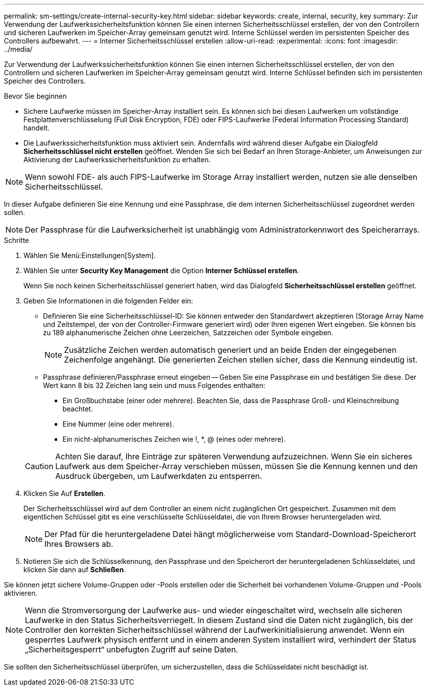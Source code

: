 ---
permalink: sm-settings/create-internal-security-key.html 
sidebar: sidebar 
keywords: create, internal, security, key 
summary: Zur Verwendung der Laufwerkssicherheitsfunktion können Sie einen internen Sicherheitsschlüssel erstellen, der von den Controllern und sicheren Laufwerken im Speicher-Array gemeinsam genutzt wird. Interne Schlüssel werden im persistenten Speicher des Controllers aufbewahrt. 
---
= Interner Sicherheitsschlüssel erstellen
:allow-uri-read: 
:experimental: 
:icons: font
:imagesdir: ../media/


[role="lead"]
Zur Verwendung der Laufwerkssicherheitsfunktion können Sie einen internen Sicherheitsschlüssel erstellen, der von den Controllern und sicheren Laufwerken im Speicher-Array gemeinsam genutzt wird. Interne Schlüssel befinden sich im persistenten Speicher des Controllers.

.Bevor Sie beginnen
* Sichere Laufwerke müssen im Speicher-Array installiert sein. Es können sich bei diesen Laufwerken um vollständige Festplattenverschlüsselung (Full Disk Encryption, FDE) oder FIPS-Laufwerke (Federal Information Processing Standard) handelt.
* Die Laufwerkssicherheitsfunktion muss aktiviert sein. Andernfalls wird während dieser Aufgabe ein Dialogfeld *Sicherheitsschlüssel nicht erstellen* geöffnet. Wenden Sie sich bei Bedarf an Ihren Storage-Anbieter, um Anweisungen zur Aktivierung der Laufwerkssicherheitsfunktion zu erhalten.


[NOTE]
====
Wenn sowohl FDE- als auch FIPS-Laufwerke im Storage Array installiert werden, nutzen sie alle denselben Sicherheitsschlüssel.

====
In dieser Aufgabe definieren Sie eine Kennung und eine Passphrase, die dem internen Sicherheitsschlüssel zugeordnet werden sollen.

[NOTE]
====
Der Passphrase für die Laufwerksicherheit ist unabhängig vom Administratorkennwort des Speicherarrays.

====
.Schritte
. Wählen Sie Menü:Einstellungen[System].
. Wählen Sie unter *Security Key Management* die Option *Interner Schlüssel erstellen*.
+
Wenn Sie noch keinen Sicherheitsschlüssel generiert haben, wird das Dialogfeld *Sicherheitsschlüssel erstellen* geöffnet.

. Geben Sie Informationen in die folgenden Felder ein:
+
** Definieren Sie eine Sicherheitsschlüssel-ID: Sie können entweder den Standardwert akzeptieren (Storage Array Name und Zeitstempel, der von der Controller-Firmware generiert wird) oder Ihren eigenen Wert eingeben. Sie können bis zu 189 alphanumerische Zeichen ohne Leerzeichen, Satzzeichen oder Symbole eingeben.
+
[NOTE]
====
Zusätzliche Zeichen werden automatisch generiert und an beide Enden der eingegebenen Zeichenfolge angehängt. Die generierten Zeichen stellen sicher, dass die Kennung eindeutig ist.

====
** Passphrase definieren/Passphrase erneut eingeben -- Geben Sie eine Passphrase ein und bestätigen Sie diese. Der Wert kann 8 bis 32 Zeichen lang sein und muss Folgendes enthalten:
+
*** Ein Großbuchstabe (einer oder mehrere). Beachten Sie, dass die Passphrase Groß- und Kleinschreibung beachtet.
*** Eine Nummer (eine oder mehrere).
*** Ein nicht-alphanumerisches Zeichen wie !, *, @ (eines oder mehrere).




+
[CAUTION]
====
Achten Sie darauf, Ihre Einträge zur späteren Verwendung aufzuzeichnen. Wenn Sie ein sicheres Laufwerk aus dem Speicher-Array verschieben müssen, müssen Sie die Kennung kennen und den Ausdruck übergeben, um Laufwerkdaten zu entsperren.

====
. Klicken Sie Auf *Erstellen*.
+
Der Sicherheitsschlüssel wird auf dem Controller an einem nicht zugänglichen Ort gespeichert. Zusammen mit dem eigentlichen Schlüssel gibt es eine verschlüsselte Schlüsseldatei, die von Ihrem Browser heruntergeladen wird.

+
[NOTE]
====
Der Pfad für die heruntergeladene Datei hängt möglicherweise vom Standard-Download-Speicherort Ihres Browsers ab.

====
. Notieren Sie sich die Schlüsselkennung, den Passphrase und den Speicherort der heruntergeladenen Schlüsseldatei, und klicken Sie dann auf *Schließen*.


Sie können jetzt sichere Volume-Gruppen oder -Pools erstellen oder die Sicherheit bei vorhandenen Volume-Gruppen und -Pools aktivieren.

[NOTE]
====
Wenn die Stromversorgung der Laufwerke aus- und wieder eingeschaltet wird, wechseln alle sicheren Laufwerke in den Status Sicherheitsverriegelt. In diesem Zustand sind die Daten nicht zugänglich, bis der Controller den korrekten Sicherheitsschlüssel während der Laufwerkinitialisierung anwendet. Wenn ein gesperrtes Laufwerk physisch entfernt und in einem anderen System installiert wird, verhindert der Status „Sicherheitsgesperrt“ unbefugten Zugriff auf seine Daten.

====
Sie sollten den Sicherheitsschlüssel überprüfen, um sicherzustellen, dass die Schlüsseldatei nicht beschädigt ist.
